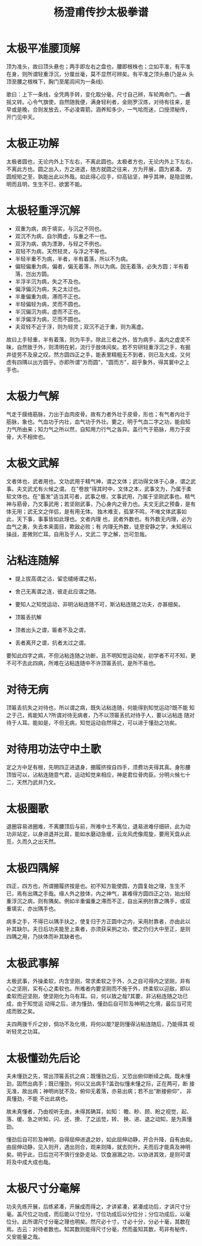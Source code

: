 #+TITLE: 杨澄甫传抄太极拳谱
#+LANGUAGE: cn
#+DESCRIPTION: 杨澄甫传抄太极拳谱
#+KEYWORDS:  杨澄甫 太极拳
#+OPTIONS: toc:1
#+LINK_HOME: ../index.html

* 太极平准腰顶解

顶为准头，故曰顶头悬也；两手即左右之盘也，腰即根株也；立如平准，有平准
在身，则所谓轻重浮沉，分厘丝毫，莫不显然可辨矣。有平准之顶头悬(乃是从
头顶至腰之根株下，胸门至尾闾间为一条线).

歌曰：上下一条线，全凭两手转，变化取分毫，尺寸自己辨，车轮两命门，一纛
摇又转。心令气旗使，自然随我便，满身轻利者，金刚罗汉炼，对待有往来，是
早或是晚，合则发放去，不必凌霄箭。涵养知多少，一气哈而迷，口授须秘传，
开门见中天。

* 太极正功解
太极者圆也，无论内外上下左右，不离此圆也。太极者方也，无论内外上下左右，不离此方也。圆之出入，方之进退，随方就圆之往来，方为开展，圆为紧凑。
方圆规矩之至，孰能出此以外哉。如此得心应手，仰高钻坚，神乎其神，是隐显微，明而且明，生生不已，欲罢不能。

* 太极轻重浮沉解
  + 双重为病，病于填实，与沉之不同也。
  + 双沉不为病，自尔腾虚，与重之不一也。
  + 双浮为病，病为漂渺，与轻之不例也。
  + 双轻不为病，天然轻灵，与浮之不等也。
  + 半轻半重不为病，半者，半有着落，所以不为病。
  + 偏轻偏重为病，偏者，偏无着落，所以为病。因无着落，必失方圆；半有着落，岂出方圆。
  + 半浮半沉为病，失之不及也。
  + 偏浮偏沉为病，失之太过也。
  + 半重偏重为病，滞而不正也。
  + 半轻偏轻为病，灵而不圆也。
  + 半沉偏沉为病，虚而不正也。
  + 半浮偏浮为病，茫而不圆也。
  + 夫双轻不近于浮，则为轻灵；双沉不近于重，则为离虚。

故曰上手轻重，半有着落，则为平手。除此三者之外，皆为病手，盖内之虚灵不
昧，自然致于外，则清明在躬，流行于肢体间矣。若不穷研轻重浮沉之手，有掘
井徒劳不及泉之叹。然方圆四正之手，能表里精粗无不到者，则已及大成，又何
虑有四隅以出方圆乎。亦即所谓"方而圆"，"圆而方"，超乎象外，得其寰中之上
手也。

* 太极力气解
气走于膜络筋脉，力出于血肉皮骨。故有力者外壮于皮骨，形也；有气者内壮于
筋脉，象也。气血功于内壮，血气功于外壮。要之，明于气血二字之功，能自知
力气所由来；知力气之所以然，自知用力行气之各异。盖行气于筋脉，用力于皮
骨，大不相侔也。

* 太极文武解
文者体也，武者用也。文功武用于精气神，谓之文体；武功得文体于心身，谓之武事。夫文武尤有火候之谓。
在"卷放"得其时中，文体之本，武事文为，乃属于柔软文体也。在"蓄发"适当其可者，武事之根，文事武用，乃属于坚刚武事也。精气神与筋骨，乃文事武用；若坚刚武事，乃心身内之骨力也。夫文无武之预备，是有体无用；武无文之伴侣，是有用无体。
独木难支，孤掌不鸣，不唯文体武事如此，天下事，事事皆如此理也。文者内理
也，武者外数也。有外数无内理，必为血气之勇，失去本来面目，欺敌必败；有
内理无外数，徒思安静之学，未知用以操战，差微则亡耳。自用及于人，文武二
字之解，岂可忽哉。

* 沾粘连随解
  + 提上拔高谓之沾，留恋缱绻谓之粘，
  + 舍己无离谓之连，彼走此应谓之随。
  + 要知人之知觉运动，非明沾粘连随不可，斯沾粘连随之功夫，亦甚细矣。

  + 顶匾丢抗解
  + 顶者出头之谓，匾者不及之谓，
  + 丢者离开之谓，抗者太过之谓。

要知此四字之病，不但沾粘连随之功断，且不明知觉运动矣，初学者不可不知，更不可不去此四病，所难在沾粘连随中不许顶匾丢抗，是所不易也。

* 对待无病
顶匾丢抗失之对待也，所以谓之病，既失沾粘连随，何能得到知觉运动?既不能
知之于己，焉能知人?所谓对待无病者，乃不以顶匾丢抗对待于人，要以沾粘连
随对待于人耳。能如是，不但无病，知觉运动自然得之，可以进于懂劲之功矣。

* 对待用功法守中土歌
定之方中足有根，先明四正进退身，掤履挤按自四手，须费功夫得其真。身形腰
顶皆可以，沾粘连随意气君，运动知觉来相应，神是君位骨肉臣。分明火候七十
二，天然乃武并乃文。

* 太极圈歌
退圈容易进圈难，不离腰顶后与前，所难中土不离位，退易进难仔细研，此为动
功非站定，以身进退并比肩，能如水磨动急缓，云龙风虎像周旋，要用天盘从此
觅，久而久之出天然。

* 太极四隅解
四正，四方也，所谓掤履挤按是也。初不知方能使圆，方圆复始之理，生生不
已，焉有出隅之手哉。缘人外之肢体，内之神气，甚难得方圆四正之功，始出轻
重浮沉之病，则有隅矣。例如半重偏重之滞而不正，自出采挒肘靠之隅手，或双
重填实，亦出隅手也。

病多之手，不得已以隅手扶之，使复归于方正圆中之内，采用肘靠者，亦由此以
补其缺尔。夫日后功夫能至上乘者，亦须获采挒之功，使之仍归大中至正，是则
四隅之用，乃扶体而补其缺者也。

* 太极武事解
太极武事，外操柔软，内含坚刚，常求柔软之于外，久之自可得内之坚刚，非有
心之坚刚，实有心之柔软也。所难者内要坚刚而不施于外，终柔软以迎敌，即以
柔软而迎坚刚，使坚刚化为乌有耳。曰，何以致之哉?其要，非沾粘连随之功已
成，由于知觉运
动得之后，进为懂劲，懂劲后自可阶及神明之化境，最后当可完成而致之矣。

夫四两拨千斤之妙，倘功不及化境，将何以能?是则懂得沾粘连随后，乃能得其
视听轻灵之功耳。

* 太极懂劲先后论
夫未懂劲之先，常出顶匾丢抗之病；既懂劲之后，又恐出俯仰断续之病。既未懂
劲，固然出病手；既已懂劲，何以又出病手?盖劲似懂未懂之际，正在两可，断
接无准，故出病；神明尚犹不及，俯仰无着落，亦易出病；若不出"断接俯仰"，
非真懂劲，不能
不出此病也。

故未真懂者，乃由视听无由，未得其确耳，如知：
瞻、眇、顾、盼之视觉，起、落、缓、急之听知，闪、还、撩、了之运觉，转、
换、进、退之动知，是为真懂劲。

懂劲后自可阶及神明，自得屈伸进退之妙，如此屈伸动静，开合升降，自有由矣。
由屈伸动静，见入则开，遇出则合，观来则降，就去则升。夫而后才能真及神明
矣。明乎此，日后岂可不慎行坐卧走站、饮食溺溷之功，以协进其效，是则可谓
将及中成大成也哉。

* 太极尺寸分毫解
功夫先练开展，后练紧凑，开展成而得之，才讲紧凑，紧凑成功后，才讲尺寸分
毫。盖尺位之功成，而后能以寸位分，寸位功成后以分位分；分位功成后，以毫
位分。此所谓尺寸分毫之理也明矣。然尺必十寸，寸必十分，分必十毫，其数在
焉。古云：对待者数也。知其数则能得尺寸分毫，然而虽知其数，苟非有秘传，
又安能量之哉。

